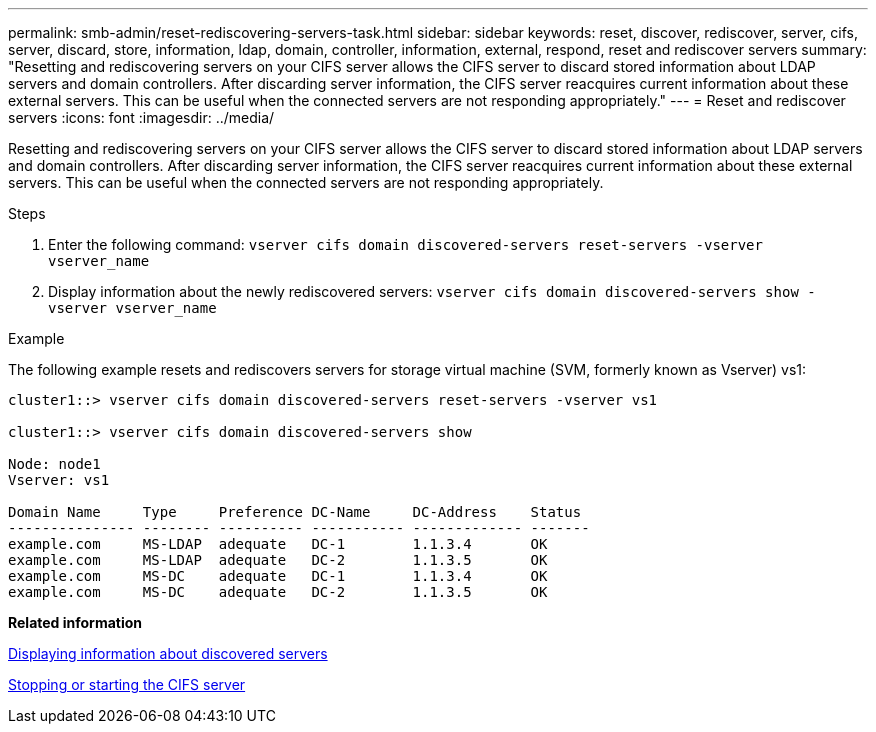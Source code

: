 ---
permalink: smb-admin/reset-rediscovering-servers-task.html
sidebar: sidebar
keywords: reset, discover, rediscover, server, cifs, server, discard, store, information, ldap, domain, controller, information, external, respond, reset and rediscover servers
summary: "Resetting and rediscovering servers on your CIFS server allows the CIFS server to discard stored information about LDAP servers and domain controllers. After discarding server information, the CIFS server reacquires current information about these external servers. This can be useful when the connected servers are not responding appropriately."
---
= Reset and rediscover servers
:icons: font
:imagesdir: ../media/

[.lead]
Resetting and rediscovering servers on your CIFS server allows the CIFS server to discard stored information about LDAP servers and domain controllers. After discarding server information, the CIFS server reacquires current information about these external servers. This can be useful when the connected servers are not responding appropriately.

.Steps

. Enter the following command: `vserver cifs domain discovered-servers reset-servers -vserver vserver_name`
. Display information about the newly rediscovered servers: `vserver cifs domain discovered-servers show -vserver vserver_name`

.Example

The following example resets and rediscovers servers for storage virtual machine (SVM, formerly known as Vserver) vs1:

----
cluster1::> vserver cifs domain discovered-servers reset-servers -vserver vs1

cluster1::> vserver cifs domain discovered-servers show

Node: node1
Vserver: vs1

Domain Name     Type     Preference DC-Name     DC-Address    Status
--------------- -------- ---------- ----------- ------------- -------
example.com     MS-LDAP  adequate   DC-1        1.1.3.4       OK
example.com     MS-LDAP  adequate   DC-2        1.1.3.5       OK
example.com     MS-DC    adequate   DC-1        1.1.3.4       OK
example.com     MS-DC    adequate   DC-2        1.1.3.5       OK
----

*Related information*

xref:display-discovered-servers-task.adoc[Displaying information about discovered servers]

xref:stop-start-server-task.adoc[Stopping or starting the CIFS server]
